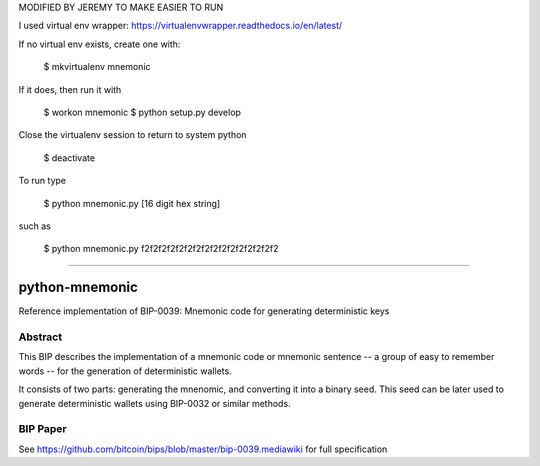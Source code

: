 MODIFIED BY JEREMY TO MAKE EASIER TO RUN

I used virtual env wrapper: https://virtualenvwrapper.readthedocs.io/en/latest/

If no virtual env exists, create one with:

    $ mkvirtualenv mnemonic

If it does, then run it with

    $ workon mnemonic
    $ python setup.py develop

Close the virtualenv session to return to system python

    $ deactivate

To run type

    $ python mnemonic.py [16 digit hex string]

such as

    $ python mnemonic.py f2f2f2f2f2f2f2f2f2f2f2f2f2f2f2f2

===========

python-mnemonic
===============

.. image:: https://travis-ci.org/trezor/python-mnemonic.svg?branch=master
    :target: https://travis-ci.org/trezor/python-mnemonic

Reference implementation of BIP-0039: Mnemonic code for generating
deterministic keys

Abstract
--------

This BIP describes the implementation of a mnemonic code or mnemonic sentence --
a group of easy to remember words -- for the generation of deterministic wallets.

It consists of two parts: generating the mnenomic, and converting it into a
binary seed. This seed can be later used to generate deterministic wallets using
BIP-0032 or similar methods.

BIP Paper
---------

See https://github.com/bitcoin/bips/blob/master/bip-0039.mediawiki
for full specification
